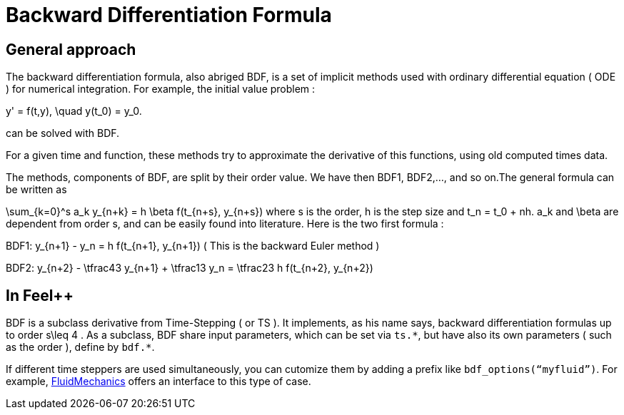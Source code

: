 = Backward Differentiation Formula

== General approach
The backward differentiation formula, also abriged BDF, is a set of implicit methods used with ordinary differential equation ( ODE ) for numerical integration. For example, the initial value problem :

$$
y' = f(t,y), \quad y(t_0) = y_0.
$$

can be solved with BDF.

For a given time and function, these methods try to approximate the derivative of this functions, using old computed times data.

The methods, components of BDF, are split by their order value. We have then BDF1, BDF2,..., and so on.The general formula can be written as

$$
\sum_{k=0}^s a_k y_{n+k} = h \beta f(t_{n+s}, y_{n+s}) 
$$where s is the order, $$h$$ is the step size and $$t_n = t_0 + nh$$. $$a_k$$ and $$\beta$$ are dependent from order $$s$$, and can be easily found into literature. Here is the two first formula :

$$BDF1:  y_{n+1} - y_n = h f(t_{n+1}, y_{n+1})$$
( This is the backward Euler method )

$$BDF2:  y_{n+2} - \tfrac43 y_{n+1} + \tfrac13 y_n = \tfrac23 h f(t_{n+2}, y_{n+2})$$

== In Feel++

BDF is a subclass derivative from Time-Stepping ( or TS ). It implements, as his name says, backward differentiation formulas up to order $$s\leq 4$$ . As a subclass, BDF share input parameters, which can be set via `ts.{asterisk}`, but have also its own parameters ( such as the order ), define by `bdf.{asterisk}`.

If different time steppers are used simultaneously, you can cutomize them by adding a prefix like `bdf_options(“myfluid”)`. For example, link:../Models/Fluid/README.adoc[FluidMechanics] offers an interface to this type of case.

